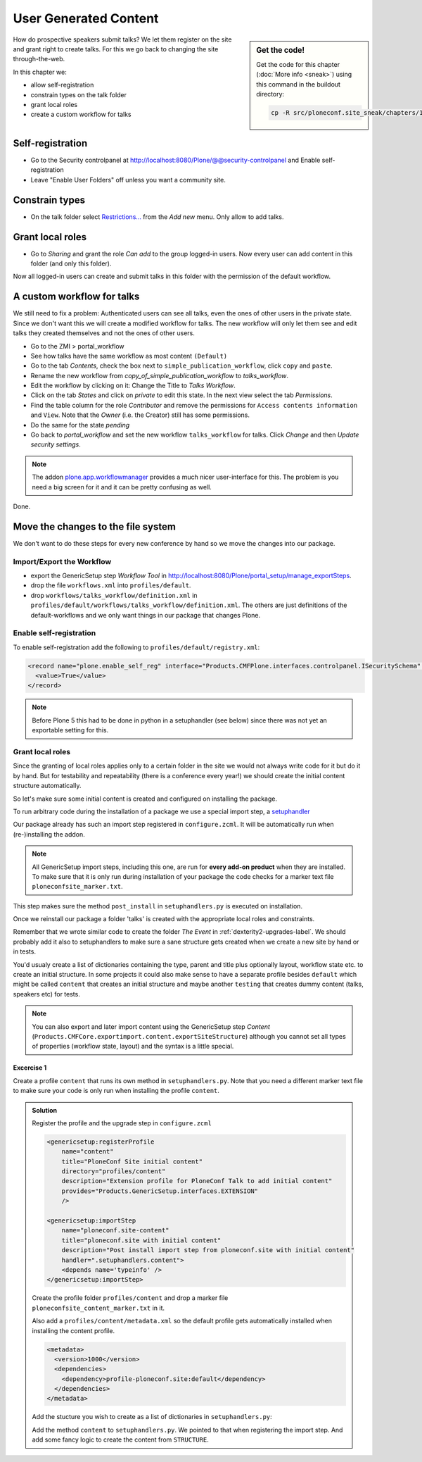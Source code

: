 .. _user-content-label:

User Generated Content
======================

.. sidebar:: Get the code!

    Get the code for this chapter (:doc:`More info <sneak>`) using this command in the buildout directory:

    .. code-block:: bash

        cp -R src/ploneconf.site_sneak/chapters/11_user_generated_content_p5/ src/ploneconf.site


How do prospective speakers submit talks? We let them register on the site and grant right to create talks. For this we go back to changing the site through-the-web.

In this chapter we:

* allow self-registration
* constrain types on the talk folder
* grant local roles
* create a custom workflow for talks


.. _user-content-self-reg-label:

Self-registration
-----------------

* Go to the Security controlpanel at http://localhost:8080/Plone/@@security-controlpanel and Enable self-registration
* Leave "Enable User Folders" off unless you want a community site.


.. _user-content-constrain-types-label:

Constrain types
---------------

* On the talk folder select `Restrictions… <http://localhost:8080/Plone/the-event/talks/folder_constraintypes_form>`_ from the *Add new* menu. Only allow to add talks.


.. _user-content-local-roles-label:

Grant local roles
-----------------

* Go to *Sharing* and grant the role *Can add* to the group logged-in users. Now every user can add content in this folder (and only this folder).

Now all logged-in users can create and submit talks in this folder with the permission of the default workflow.


.. _user-content-custom-workflow-label:

A custom workflow for talks
---------------------------

We still need to fix a problem: Authenticated users can see all talks, even the ones of other users in the private state. Since we don't want this we will create a modified workflow for talks. The new workflow will only let them see and edit talks they created themselves and not the ones of other users.

* Go to the ZMI > portal_workflow
* See how talks have the same workflow as most content ``(Default)``
* Go to the tab *Contents*, check the box next to ``simple_publication_workflow``, click ``copy`` and ``paste``.
* Rename the new workflow from *copy_of_simple_publication_workflow* to *talks_workflow*.
* Edit the workflow by clicking on it: Change the Title to *Talks Workflow*.
* Click on the tab *States* and click on *private* to edit this state. In the next view select the tab *Permissions*.
* Find the table column for the role *Contributor* and remove the permissions for ``Access contents information`` and ``View``. Note that the *Owner* (i.e. the Creator) still has some permissions.
* Do the same for the state *pending*
* Go back to *portal_workflow* and set the new workflow ``talks_workflow`` for talks. Click *Change* and then *Update security settings*.

.. note::

    The addon `plone.app.workflowmanager <https://pypi.python.org/pypi/plone.app.workflowmanager>`_ provides a much nicer user-interface for this. The problem is you need a big screen for it and it can be pretty confusing as well.

Done.


.. _user-content-fs-label:

Move the changes to the file system
-----------------------------------

We don't want to do these steps for every new conference by hand so we move the changes into our package.

Import/Export the Workflow
**************************

* export the GenericSetup step *Workflow Tool* in http://localhost:8080/Plone/portal_setup/manage_exportSteps.
* drop the file ``workflows.xml`` into ``profiles/default``.
* drop ``workflows/talks_workflow/definition.xml`` in ``profiles/default/workflows/talks_workflow/definition.xml``. The others are just definitions of the default-workflows and we only want things in our package that changes Plone.


Enable self-registration
************************

To enable self-registration add the following to ``profiles/default/registry.xml``:

..  code-block:: xml

    <record name="plone.enable_self_reg" interface="Products.CMFPlone.interfaces.controlpanel.ISecuritySchema" field="enable_self_reg">
      <value>True</value>
    </record>

.. note::

   Before Plone 5 this had to be done in python in a setuphandler (see below) since there was not yet an exportable setting for this.


Grant local roles
*****************

Since the granting of local roles applies only to a certain folder in the site we would not always write code for it but do it by hand. But for testability and repeatability (there is a conference every year!) we should create the initial content structure automatically.

So let's make sure some initial content is created and configured on installing the package.

To run arbitrary code during the installation of a package we use a special import step, a `setuphandler <http://docs.plone.org/develop/addons/components/genericsetup.html#custom-installer-code-setuphandlers-py>`_

Our package already has such an import step registered in ``configure.zcml``. It will be automatically run when (re-)installing the addon.

..  code-block:: xml
    :linenos:

    <genericsetup:importStep
        name="ploneconf.site-postInstall"
        title="ploneconf.site post_install import step"
        description="Post install import step from ploneconf.site"
        handler=".setuphandlers.post_install">
    </genericsetup:importStep>

.. note::

    All GenericSetup import steps, including this one, are run for **every add-on product** when they are installed. To make sure that it is only run during installation of your package the code checks for a marker text file ``ploneconfsite_marker.txt``.

This step makes sure the method ``post_install`` in ``setuphandlers.py`` is executed on installation.

..  code-block:: python
    :linenos:

    # -*- coding: utf-8 -*-
    from plone import api

    import logging

    PROFILE_ID = 'profile-ploneconf.site:default'
    logger = logging.getLogger(__name__)


    def isNotCurrentProfile(context):
        return context.readDataFile('ploneconfsite_marker.txt') is None


    def post_install(context):
        """Post install script"""
        if isNotCurrentProfile(context):
            return
        # Do something during the installation of this package
        portal = api.portal.get()
        set_up_content(portal)


    def set_up_content(portal):
        """Create and configure some initial content"""
        # Abort if there is already a folder 'talks'
        if 'talks' in portal:
            logger.info('An item called "talks" already exists')
            return
        talks = api.content.create(
            container=portal,
            type='Folder',
            id='talks',
            title='Talks')
        api.content.transition(talks, 'publish')

        # Allow logged-in users to create content
        api.group.grant_roles(
            groupname='AuthenticatedUsers',
            roles=['Contributor'],
            obj=talks)

        # Constrain addable types to talk
        behavior = ISelectableConstrainTypes(talks)
        behavior.setConstrainTypesMode(constrains.ENABLED)
        behavior.setLocallyAllowedTypes(['talk'])
        behavior.setImmediatelyAddableTypes(['talk'])
        logger.info('Created and configured %s' % talks.absolute_url())

Once we reinstall our package a folder 'talks' is created with the appropriate local roles and constraints.

Remember that we wrote similar code to create the folder *The Event* in :ref:`dexterity2-upgrades-label`. We should probably add it also to setuphandlers to make sure a sane structure gets created when we create a new site by hand or in tests.

You'd usualy create a list of dictionaries containing the type, parent and title plus optionally layout, workflow state etc. to create an initial structure. In some projects it could also make sense to have a separate profile besides ``default`` which might be called ``content`` that creates an initial structure and maybe another ``testing`` that creates dummy content (talks, speakers etc) for tests.

..  note::

    You can also export and later import content using the GenericSetup step *Content* (``Products.CMFCore.exportimport.content.exportSiteStructure``) although you cannot set all types of properties (workflow state, layout) and the syntax is a little special.


Excercise 1
+++++++++++

Create a profile ``content`` that runs its own method in ``setuphandlers.py``. Note that you need a different marker text file to make sure your code is only run when installing the profile ``content``.

..  admonition:: Solution
    :class: toggle

    Register the profile and the upgrade step in ``configure.zcml``

    .. code-block:: xml

        <genericsetup:registerProfile
            name="content"
            title="PloneConf Site initial content"
            directory="profiles/content"
            description="Extension profile for PloneConf Talk to add initial content"
            provides="Products.GenericSetup.interfaces.EXTENSION"
            />

        <genericsetup:importStep
            name="ploneconf.site-content"
            title="ploneconf.site with initial content"
            description="Post install import step from ploneconf.site with initial content"
            handler=".setuphandlers.content">
            <depends name='typeinfo' />
        </genericsetup:importStep>

    Create the profile folder ``profiles/content`` and drop a marker file ``ploneconfsite_content_marker.txt`` in it.

    Also add a ``profiles/content/metadata.xml`` so the default profile gets automatically installed when installing the content profile.

    ..  code-block:: xml

        <metadata>
          <version>1000</version>
          <dependencies>
            <dependency>profile-ploneconf.site:default</dependency>
          </dependencies>
        </metadata>


    Add the stucture you wish to create as a list of dictionaries in ``setuphandlers.py``:

    ..  code-block:: python
        :linenos:

        STRUCTURE = [
            {
                'type': 'Document',
                'title': u'Plone Conference 2022',
                'id': 'plone-conference-2022',
                'description': u'',
            },
            {
                'type': 'Folder',
                'title': u'The Event',
                'id': 'the-event',
                'description': u'Plone Conference 2022',
                'layout': 'frontpage-for-the-event',
                'children': [{
                    'type': 'Document',
                    'title': u'Frontpage for the-event',
                    'id': 'frontpage-for-the-event',
                    'description': u'',
                    },
                    {
                    'type': 'Folder',
                    'title': u'Talks',
                    'id': 'talks',
                    'description': u'',
                    'layout': 'talklistview',
                    },
                    {
                    'type': 'Folder',
                    'title': u'Training',
                    'id': 'training',
                    'description': u'',
                    },
                    {
                    'type': 'Folder',
                    'title': u'Sprint',
                    'id': 'sprint',
                    'description': u'',
                    },
                ]
            },
            {
                'type': 'Folder',
                'title': u'Talks',
                'id': 'talks',
                'description': u'Submit your talks here!',
                'layout': '@@talklistview',
                'allowed_types': ['talk'],
                'local_roles': [{
                    'group': 'AuthenticatedUsers',
                    'roles': ['Contributor']
                }],
            },
            {
                'type': 'Folder',
                'title': u'News',
                'id': 'news',
                'description': u'News about the Plone Conference',
                'children': [{
                    'type': 'News Item',
                    'title': u'Submit your talks!',
                    'id': 'submit-your-talks',
                    'description': u'',}
                ],
            },
            {
                'type': 'Folder',
                'title': u'Events',
                'id': 'events',
                'description': u'Dates to keep in mind',
            },
        ]

    Add the method ``content`` to ``setuphandlers.py``. We pointed to that when registering the import step. And add some fancy logic to create the content from ``STRUCTURE``.

    ..  code-block:: python
        :linenos:

        def content(context):
            if context.readDataFile('ploneconfsite_content_marker.txt') is None:
                return

            portal = api.portal.get()
            for item in STRUCTURE:
                _create_content(item, portal)


        def _create_content(item, container):
            new = container.get(item['id'], None)
            if not new:
                new = api.content.create(
                    type=item['type'],
                    container=container,
                    title=item['title'],
                    id=item['id'],
                    safe_id=False)
                logger.info('Created item {}'.format(new.absolute_url()))
            if item.get('layout', False):
                new.setLayout(item['layout'])
            if item.get('default-page', False):
                new.setDefaultPage(item['default-page'])
            if item.get('description', False):
                new.setDescription(item['description'])
            if item.get('allowed_types', False):
                _constrain(new, item['allowed_types'])
            if item.get('local_roles', False):
                for local_role in item['local_roles']:
                    api.group.grant_roles(
                        groupname=local_role['group'],
                        roles=local_role['roles'],
                        obj=new)
            api.content.transition(new, to_state=item.get('state', 'published'))
            new.reindexObject()
            # call recursively for children
            for subitem in item.get('children', []):
                _create_content(subitem, new)

        def _constrain(context, allowed_types):
            behavior = ISelectableConstrainTypes(context)
            behavior.setConstrainTypesMode(constrains.ENABLED)
            behavior.setLocallyAllowedTypes(allowed_types)
            behavior.setImmediatelyAddableTypes(allowed_types)

